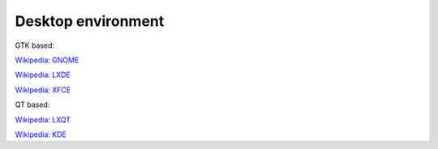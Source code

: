 Desktop environment
===================

GTK based:

`Wikipedia: GNOME <https://en.wikipedia.org/wiki/GNOME>`_

`Wikipedia: LXDE <https://en.wikipedia.org/wiki/LXDE>`_ 

`Wikipedia: XFCE <https://en.wikipedia.org/wiki/Xfce>`_

QT based:

`Wikipedia: LXQT <https://en.wikipedia.org/wiki/LXQt>`_

`Wikipedia: KDE <https://en.wikipedia.org/wiki/KDE>`_

